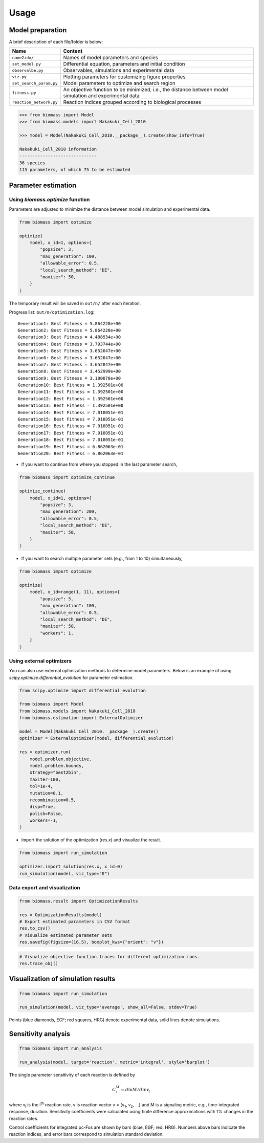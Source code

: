 Usage
=====

Model preparation
-----------------

A brief description of each file/folder is below:

======================= ========================================================================================================
Name                    Content
======================= ========================================================================================================
``name2idx/``           Names of model parameters and species
``set_model.py``        Differential equation, parameters and initial condition
``observalbe.py``       Observables, simulations and experimental data
``viz.py``              Plotting parameters for customizing figure properties
``set_search_param.py`` Model parameters to optimize and search region
``fitness.py``          An objective function to be minimized, i.e., the distance between model simulation and experimental data
``reaction_network.py`` Reaction indices grouped according to biological processes
======================= ========================================================================================================

.. code-block:: python

    >>> from biomass import Model
    >>> from biomass.models import Nakakuki_Cell_2010

    >>> model = Model(Nakakuki_Cell_2010.__package__).create(show_info=True)

    Nakakuki_Cell_2010 information
    ------------------------------
    36 species
    115 parameters, of which 75 to be estimated



Parameter estimation
--------------------

Using `biomass.optimize` function
^^^^^^^^^^^^^^^^^^^^^^^^^^^^^^^^^

Parameters are adjusted to minimize the distance between model simulation and experimental data.

.. code-block:: python

    from biomass import optimize

    optimize(
        model, x_id=1, options={
            "popsize": 3,
            "max_generation": 100,
            "allowable_error": 0.5,
            "local_search_method": "DE",
            "maxiter": 50,
        }
    )

The temporary result will be saved in ``out/n/`` after each iteration.

Progress list: ``out/n/optimization.log``::

    Generation1: Best Fitness = 5.864228e+00
    Generation2: Best Fitness = 5.864228e+00
    Generation3: Best Fitness = 4.488934e+00
    Generation4: Best Fitness = 3.793744e+00
    Generation5: Best Fitness = 3.652047e+00
    Generation6: Best Fitness = 3.652047e+00
    Generation7: Best Fitness = 3.652047e+00
    Generation8: Best Fitness = 3.452999e+00
    Generation9: Best Fitness = 3.180878e+00
    Generation10: Best Fitness = 1.392501e+00
    Generation11: Best Fitness = 1.392501e+00
    Generation12: Best Fitness = 1.392501e+00
    Generation13: Best Fitness = 1.392501e+00
    Generation14: Best Fitness = 7.018051e-01
    Generation15: Best Fitness = 7.018051e-01
    Generation16: Best Fitness = 7.018051e-01
    Generation17: Best Fitness = 7.018051e-01
    Generation18: Best Fitness = 7.018051e-01
    Generation19: Best Fitness = 6.862063e-01
    Generation20: Best Fitness = 6.862063e-01

* If you want to continue from where you stopped in the last parameter search,

.. code-block:: python

    from biomass import optimize_continue

    optimize_continue(
        model, x_id=1, options={
            "popsize": 3,
            "max_generation": 200,
            "allowable_error": 0.5,
            "local_search_method": "DE",
            "maxiter": 50,
        }
    )

* If you want to search multiple parameter sets (e.g., from 1 to 10) simultaneously,

.. code-block:: python

    from biomass import optimize

    optimize(
        model, x_id=range(1, 11), options={
            "popsize": 5,
            "max_generation": 100,
            "allowable_error": 0.5,
            "local_search_method": "DE",
            "maxiter": 50,
            "workers": 1,
        }
    )

Using external optimizers
^^^^^^^^^^^^^^^^^^^^^^^^^

You can also use external optimization methods to determine model parameters.
Below is an example of using `scipy.optimize.differential_evolution` for parameter estimation.

.. code-block:: python

    from scipy.optimize import differential_evolution

    from biomass import Model
    from biomass.models import Nakakuki_Cell_2010
    from biomass.estimation import ExternalOptimizer

    model = Model(Nakakuki_Cell_2010.__package__).create()
    optimizer = ExternalOptimizer(model, differential_evolution)

    res = optimizer.run(
        model.problem.objective,
        model.problem.bounds,
        strategy="best2bin",
        maxiter=100,
        tol=1e-4,
        mutation=0.1,
        recombination=0.5,
        disp=True,
        polish=False,
        workers=-1,
    )

* Import the solution of the optimization (`res.x`) and visualize the result.

.. code-block:: python

    
    from biomass import run_simulation
    
    optimizer.import_solution(res.x, x_id=0)
    run_simulation(model, viz_type="0")

Data export and visualization
^^^^^^^^^^^^^^^^^^^^^^^^^^^^^

.. code-block:: python

    from biomass.result import OptimizationResults

    res = OptimizationResults(model)
    # Export estimated parameters in CSV format
    res.to_csv()
    # Visualize estimated parameter sets
    res.savefig(figsize=(16,5), boxplot_kws={"orient": "v"})

.. image:: https://raw.githubusercontent.com/biomass-dev/biomass/master/docs/_static/img/estimated_parameter_sets.png

.. code-block:: python

    # Visualize objective function traces for different optimization runs.
    res.trace_obj()

.. image:: https://raw.githubusercontent.com/biomass-dev/biomass/master/docs/_static/img/obj_func_trace.png

Visualization of simulation results
-----------------------------------

.. code-block:: python

    from biomass import run_simulation

    run_simulation(model, viz_type='average', show_all=False, stdev=True)

.. image:: https://raw.githubusercontent.com/biomass-dev/biomass/master/docs/_static/img/simulation_average.png

Points (blue diamonds, EGF; red squares, HRG) denote experimental data, solid lines denote simulations.

Sensitivity analysis
--------------------

.. code-block:: python

    from biomass import run_analysis

    run_analysis(model, target='reaction', metric='integral', style='barplot')

The single parameter sensitivity of each reaction is defined by

.. math:: C^{M}_{i} = d \ln{M} / d \ln{v_{i}}

where v\ :sub:`i`\  is the i\ :sup:`th`\  reaction rate, v is reaction vector v = (v\ :sub:`1`\, v\ :sub:`2`\, ...) and M is a signaling metric, e.g., time-integrated response, duration.
Sensitivity coefficients were calculated using finite difference approximations with 1% changes in the reaction rates.

.. image:: https://raw.githubusercontent.com/biomass-dev/biomass/master/docs/_static/img/sensitivity_PcFos.png

Control coefficients for integrated pc-Fos are shown by bars (blue, EGF; red, HRG). Numbers above bars indicate the reaction indices, and error bars correspond to simulation standard deviation.
